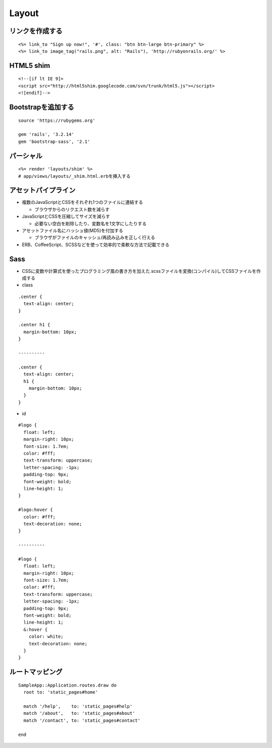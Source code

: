 ========
Layout
========

リンクを作成する
==================

::

  <%= link_to "Sign up now!", '#', class: "btn btn-large btn-primary" %>
  <%= link_to image_tag("rails.png", alt: "Rails"), 'http://rubyonrails.org/' %>


HTML5 shim
============

::

  <!--[if lt IE 9]>
  <script src="http://html5shim.googlecode.com/svn/trunk/html5.js"></script>
  <![endif]-->


Bootstrapを追加する
=====================

::

  source 'https://rubygems.org'

  gem 'rails', '3.2.14'
  gem 'bootstrap-sass', '2.1'


パーシャル
============

::

  <%= render 'layouts/shim' %>
  # app/views/layouts/_shim.html.erbを挿入する


アセットパイプライン
======================

* 複数のJavaScriptとCSSをそれぞれ1つのファイルに連結する

  * ブラウザからのリクエスト数を減らす

* JavaScriptとCSSを圧縮してサイズを減らす

  * 必要ない空白を削除したり、変数名を1文字にしたりする

* アセットファイル名にハッシュ値(MD5)を付加する

  * ブラウザがファイルのキャッシュ/再読み込みを正しく行える

* ERB、CoffeeScript、SCSSなどを使って効率的で柔軟な方法で記載できる


Sass
======

* CSSに変数や計算式を使ったプログラミング風の書き方を加えた.scssファイルを変換(コンパイル)してCSSファイルを作成する

* class

::

  .center {
    text-align: center;
  }

  .center h1 {
    margin-bottom: 10px;
  }

  ----------

  .center {
    text-align: center;
    h1 {
      margin-bottom: 10px;
    }  
  }

* id

::

  #logo {
    float: left;
    margin-right: 10px;
    font-size: 1.7em;
    color: #fff;
    text-transform: uppercase;
    letter-spacing: -1px;
    padding-top: 9px;
    font-weight: bold;
    line-height: 1;
  }

  #logo:hover {
    color: #fff;
    text-decoration: none;
  }

  ----------

  #logo {
    float: left;
    margin-right: 10px;
    font-size: 1.7em;
    color: #fff;
    text-transform: uppercase;
    letter-spacing: -1px;
    padding-top: 9px;
    font-weight: bold;
    line-height: 1;
    &:hover {
      color: white;
      text-decoration: none;
    }
  }


ルートマッピング
==================

::

  SampleApp::Application.routes.draw do
    root to: 'static_pages#home'

    match '/help',    to: 'static_pages#help'
    match '/about',   to: 'static_pages#about'
    match '/contact', to: 'static_pages#contact'  

  end

